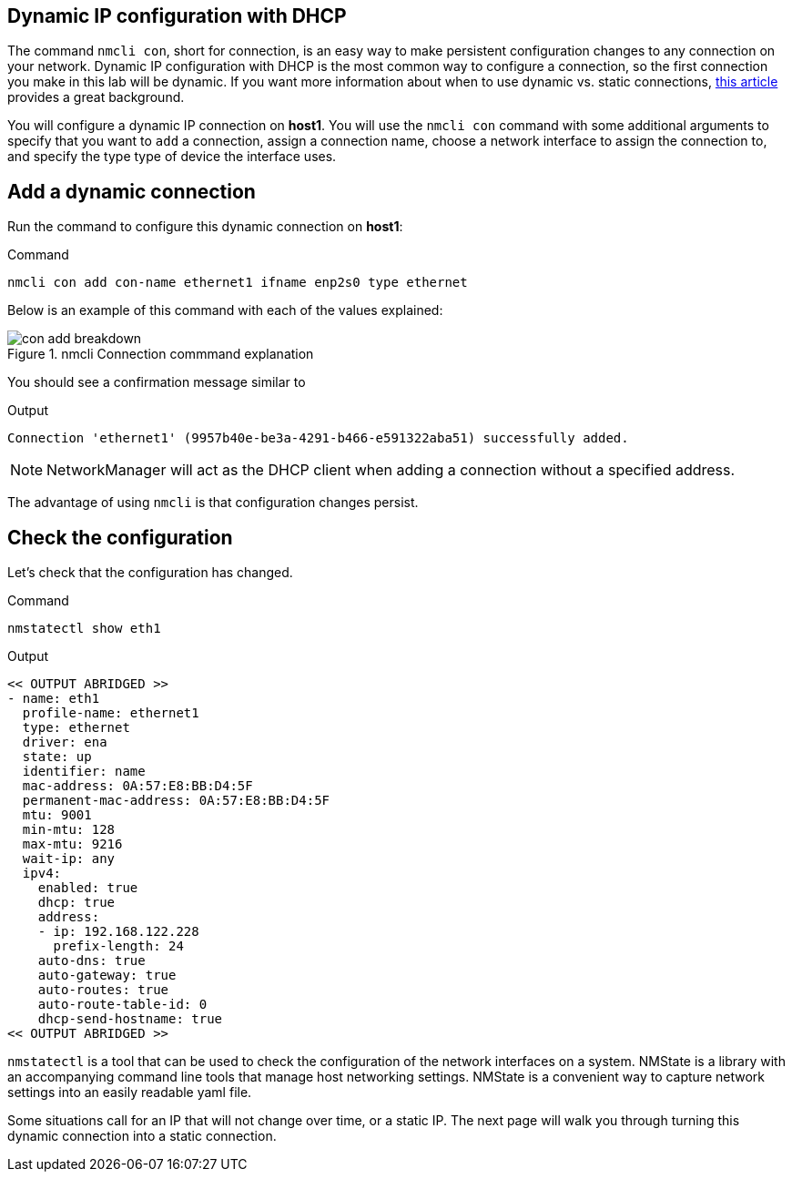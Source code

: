 == Dynamic IP configuration with DHCP

The command `+nmcli con+`, short for connection, is an easy way to make
persistent configuration changes to any connection on your network.
Dynamic IP configuration with DHCP is the most common way to configure a
connection, so the first connection you make in this lab will be
dynamic. If you want more information about when to use dynamic
vs. static connections,
https://www.redhat.com/sysadmin/static-dynamic-ip-1[this article,window=read-later]
provides a great background.

You will configure a dynamic IP connection on *host1*. You will use the
`+nmcli con+` command with some additional arguments to specify that you
want to `+add+` a connection, assign a connection name, choose a network
interface to assign the connection to, and specify the type type of
device the interface uses.

== Add a dynamic connection

Run the command to configure this dynamic connection on *host1*:

.Command
[source,bash,subs="+macros,+attributes",role=execute]
----
nmcli con add con-name ethernet1 ifname enp2s0 type ethernet
----

Below is an example of this command with each
of the values explained:

.nmcli Connection commmand explanation
image::conAddBreakdown.png[con add breakdown]

You should see a confirmation message similar to

.Output
[source,text]
----
Connection 'ethernet1' (9957b40e-be3a-4291-b466-e591322aba51) successfully added.
----

NOTE: NetworkManager will act as the DHCP client when adding a
connection without a specified address.

The advantage of using `+nmcli+` is that configuration changes persist.

== Check the configuration
Let’s check that the configuration has changed.

.Command
[source,bash,subs="+macros,+attributes",role=execute]
----
nmstatectl show eth1
----

.Output
[source,text]
----
<< OUTPUT ABRIDGED >>
- name: eth1
  profile-name: ethernet1
  type: ethernet
  driver: ena
  state: up
  identifier: name
  mac-address: 0A:57:E8:BB:D4:5F
  permanent-mac-address: 0A:57:E8:BB:D4:5F
  mtu: 9001
  min-mtu: 128
  max-mtu: 9216
  wait-ip: any
  ipv4:
    enabled: true
    dhcp: true
    address:
    - ip: 192.168.122.228
      prefix-length: 24
    auto-dns: true
    auto-gateway: true
    auto-routes: true
    auto-route-table-id: 0
    dhcp-send-hostname: true
<< OUTPUT ABRIDGED >>
----

`nmstatectl` is a tool that can be used to check the configuration of the network interfaces on a system. NMState is a library with an accompanying command line tools that manage host networking settings. NMState is a convenient way to capture network settings into an easily readable yaml file.

Some situations call for an IP that will not change over time, or a static IP. The next page will walk you through turning this dynamic connection into a static connection.

